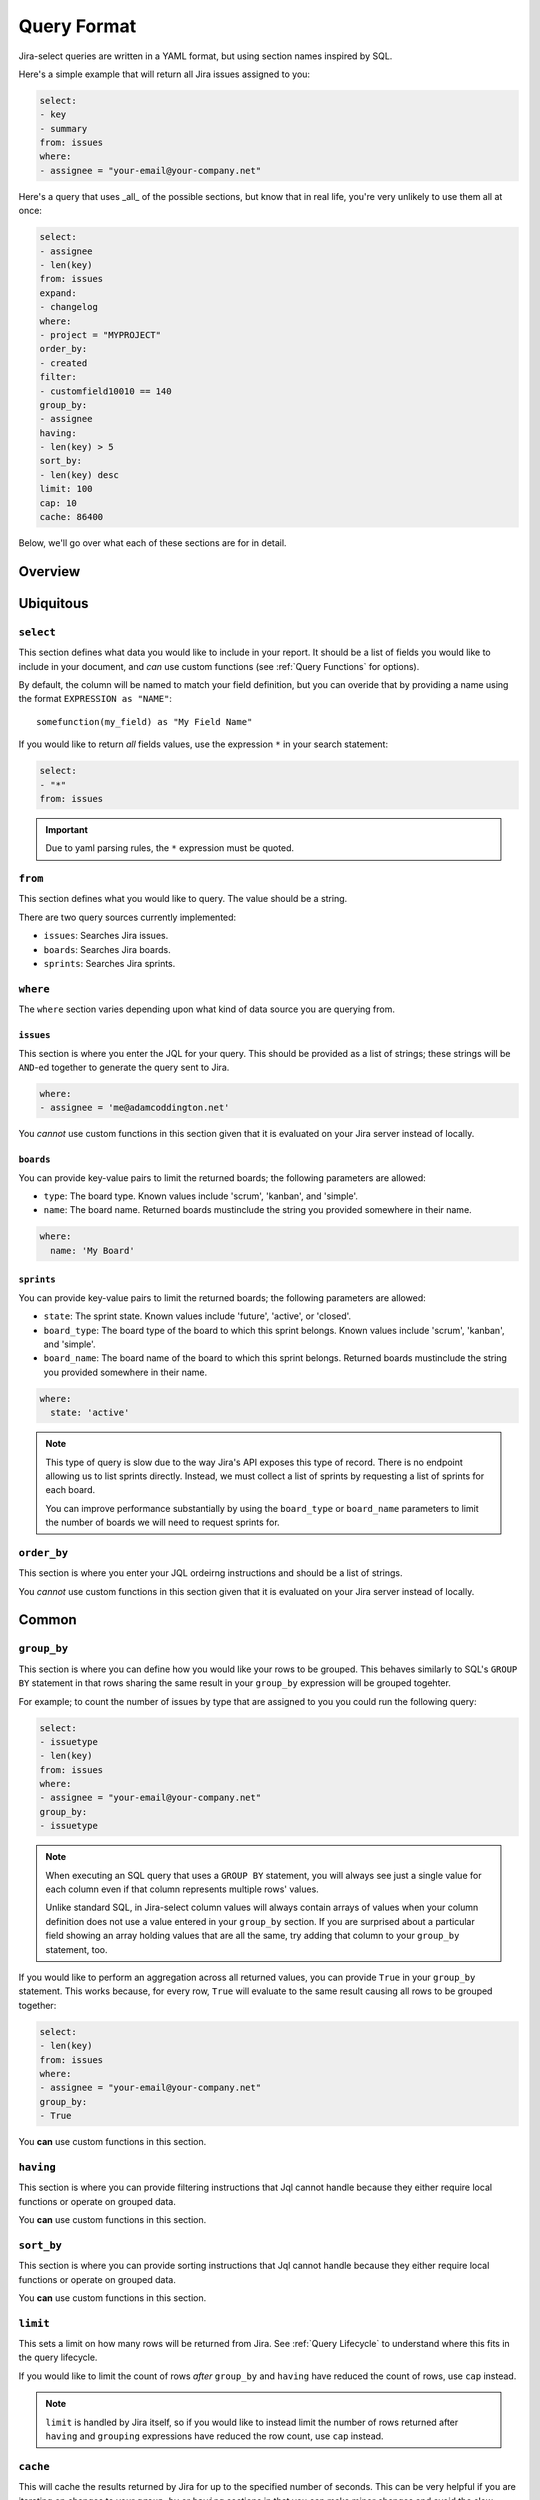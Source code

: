 Query Format
============

Jira-select queries are written in a YAML format,
but using section names inspired by SQL.

Here's a simple example that will return all Jira issues assigned to you:

.. code-block:: yaml

   select:
   - key
   - summary
   from: issues
   where:
   - assignee = "your-email@your-company.net"

Here's a query that uses _all_ of the possible sections,
but know that in real life, you're very unlikely to use them all at once:

.. code-block:: yaml

   select:
   - assignee
   - len(key)
   from: issues
   expand:
   - changelog
   where:
   - project = "MYPROJECT"
   order_by:
   - created
   filter:
   - customfield10010 == 140
   group_by:
   - assignee
   having:
   - len(key) > 5
   sort_by:
   - len(key) desc
   limit: 100
   cap: 10
   cache: 86400

Below, we'll go over what each of these sections are for in detail.

Overview
--------

.. csv-table:: Jira-select Query Sections
   :file: evaluation_location.csv
   :header-rows: 1

Ubiquitous
----------

``select``
~~~~~~~~~~

This section defines what data you would like to include in your report.
It should be a list of fields you would like to include in your document,
and *can* use custom functions (see :ref:`Query Functions` for options).

By default, the column will be named to match your field definition,
but you can overide that by providing a name using the format ``EXPRESSION as "NAME"``::

    somefunction(my_field) as "My Field Name"

If you would like to return *all* fields values,
use the expression ``*`` in your search statement:

.. code-block:: yaml

   select:
   - "*"
   from: issues

.. important::

   Due to yaml parsing rules, the ``*`` expression must be quoted.

``from``
~~~~~~~~

This section defines what you would like to query.
The value should be a string.

There are two query sources currently implemented:

* ``issues``: Searches Jira issues.
* ``boards``: Searches Jira boards.
* ``sprints``: Searches Jira sprints.

``where``
~~~~~~~~~

The ``where`` section varies depending upon what kind of data source
you are querying from.

``issues``
__________

This section is where you enter the JQL for your query.
This should be provided as a list of strings;
these strings will be ``AND``-ed together to generate the query sent to Jira.

.. code-block:: yaml

   where:
   - assignee = 'me@adamcoddington.net'

You *cannot* use custom functions in this section
given that it is evaluated on your Jira server instead of locally.

``boards``
__________

You can provide key-value pairs to limit the returned boards;
the following parameters are allowed:

- ``type``: The board type.  Known values include 'scrum', 'kanban',
  and 'simple'.
- ``name``: The board name.  Returned boards mustinclude the string
  you provided somewhere in their name.


.. code-block:: yaml

   where:
     name: 'My Board'

``sprints``
___________

You can provide key-value pairs to limit the returned boards;
the following parameters are allowed:

- ``state``: The sprint state.  Known values include 'future', 'active',
  or 'closed'.
- ``board_type``: The board type of the board to which this sprint belongs.
  Known values include 'scrum', 'kanban', and 'simple'.
- ``board_name``: The board name of the board to which this sprint belongs.
  Returned boards mustinclude the string you provided somewhere in their name.

.. code-block:: yaml

   where:
     state: 'active'

.. note::

   This type of query is slow
   due to the way Jira's API exposes this type of record.
   There is no endpoint allowing us to list sprints directly.
   Instead, we must collect a list of sprints
   by requesting a list of sprints for each board.

   You can improve performance substantially
   by using the ``board_type`` or ``board_name`` parameters
   to limit the number of boards we will need to request sprints for.

``order_by``
~~~~~~~~~~~~

This section is where you enter your JQL ordeirng instructions and should
be a list of strings.

You *cannot* use custom functions in this section
given that it is evaluated on your Jira server instead of locally.

Common
------

``group_by``
~~~~~~~~~~~~

This section is where you can define how you would like your rows to be grouped.
This behaves similarly to SQL's ``GROUP BY`` statement in that rows sharing
the same result in your ``group_by`` expression will be grouped togehter.

For example; to count the number of issues by type that are assigned to you
you could run the following query:

.. code-block:: yaml

   select:
   - issuetype
   - len(key)
   from: issues
   where:
   - assignee = "your-email@your-company.net"
   group_by:
   - issuetype

.. Note::

   When executing an SQL query that uses a ``GROUP BY`` statement,
   you will always see just a single value for each column
   even if that column represents multiple rows' values.

   Unlike standard SQL,
   in Jira-select column values will always contain arrays of values
   when your column definition does not use a value entered in your ``group_by`` section.
   If you are surprised about a particular field showing an array holding values that are all the same,
   try adding that column to your ``group_by`` statement, too.

If you would like to perform an aggregation across all returned values,
you can provide ``True`` in your ``group_by`` statement.
This works because, for every row, ``True`` will evaluate to the same result
causing all rows to be grouped together:

.. code-block:: yaml

   select:
   - len(key)
   from: issues
   where:
   - assignee = "your-email@your-company.net"
   group_by:
   - True

You **can** use custom functions in this section.

``having``
~~~~~~~~~~

This section is where you can provide filtering instructions that Jql cannot handle
because they either require local functions or operate on grouped data.

You **can** use custom functions in this section.

``sort_by``
~~~~~~~~~~~

This section is where you can provide sorting instructions that Jql cannot handle
because they either require local functions or operate on grouped data.

You **can** use custom functions in this section.

``limit``
~~~~~~~~~

This sets a limit on how many rows will be returned from Jira.
See :ref:`Query Lifecycle` to understand where this fits in the query lifecycle.

If you would like to limit the count of rows *after* ``group_by`` and
``having`` have reduced the count of rows, use ``cap`` instead.

.. note::

   ``limit`` is handled by Jira itself, so if you would like to
   instead limit the number of rows returned after ``having``
   and ``grouping`` expressions have reduced the row count,
   use ``cap`` instead.

``cache``
~~~~~~~~~

This will cache the results returned by Jira
for up to the specified number of seconds.
This can be very helpful if you are iterating on changes
to your ``group_by`` or ``having`` sections
in that you can make minor changes
and avoid the slow process of requesting records
from jira after every change.

Note that the cache parameter can be in one of two forms:

.. code-block:: yaml

   cache: 86400

In this case, we will cache the results for up to 86400 seconds
and will also accept an already-stored cached value
that is up to that number of seconds old.

.. code-block:: yaml

   cache: [300, 86400]

In this case, we will cache the results for up to 86400 seconds,
but will only accept a cached value that is 300 seconds old or newer.

You can also pass ``null`` as the second parameter to allow
reading from the cache, but disallow writing a new cached value,
or pass ``null`` as the first parameter to disallow using an existing cache,
but allowing storing a new value.

Note that to take full advantage of caching,
you may also want to use the ``filter`` feature described below.
Using it can let you take better advantage of your cached values.

Unusual
-------

``expand``
~~~~~~~~~~

Jira has a concept of "field expansion",
and although by default Jira-select will fetch "all" data,
that won't actually return quite all of the data.
You can find more information about what data this will return
by reading `the Jira documentation covering
"Search for issues using JQL (GET)" <https://developer.atlassian.com/cloud/jira/platform/rest/v3/api-group-issue-search/#api-rest-api-3-search-get>`_.


``filter``
~~~~~~~~~~

In most cases, using ``where`` (pre-grouping/having, processed by Jira)
and ``having`` (post-grouping) are sufficient.
But there are scenarios where you might want to filter rows
between these two steps.  For example:

* Jql doesn't provide the functionality you need for filtering your resultset,
  but you'll be using a ``group_by`` statement, too, and thus can't just use
  ``having``; because by that point, the field you need to filter on will
  have been grouped with others.
* You are using a long cache interval to quickly iterate on your query and
  do not want to have to update your ``where`` expression since changing that
  will cause us to not use the cached results.

In these cases, you can enter the same sorts of expressions
you'd use in a ``having`` statement in your ``filter`` statement
as a sort of local-side equivalent of ``where``.

You **can** use custom functions in this section.

``cap``
~~~~~~~

This sets a limit on how many rows will be returned,
but unlike ``limit`` is evaluated locally.

This can be used if you want your ``having`` or ``group_by``
statements to have access to as much data as possible
(and thus do not want to use ``limit``
to reduce the number of rows returned from Jira),
but still want to limit the number of rows in your final document.
